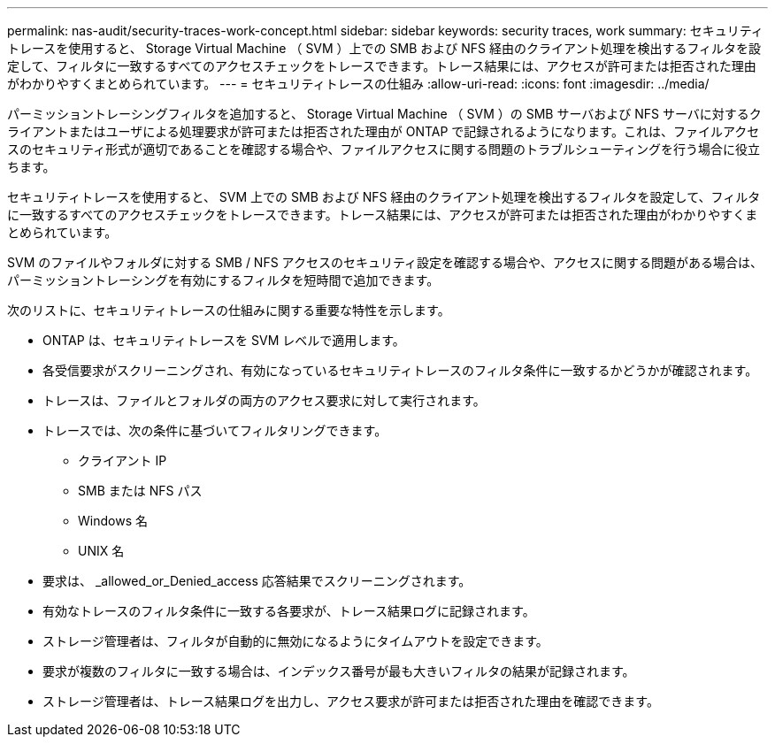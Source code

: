 ---
permalink: nas-audit/security-traces-work-concept.html 
sidebar: sidebar 
keywords: security traces, work 
summary: セキュリティトレースを使用すると、 Storage Virtual Machine （ SVM ）上での SMB および NFS 経由のクライアント処理を検出するフィルタを設定して、フィルタに一致するすべてのアクセスチェックをトレースできます。トレース結果には、アクセスが許可または拒否された理由がわかりやすくまとめられています。 
---
= セキュリティトレースの仕組み
:allow-uri-read: 
:icons: font
:imagesdir: ../media/


[role="lead"]
パーミッショントレーシングフィルタを追加すると、 Storage Virtual Machine （ SVM ）の SMB サーバおよび NFS サーバに対するクライアントまたはユーザによる処理要求が許可または拒否された理由が ONTAP で記録されるようになります。これは、ファイルアクセスのセキュリティ形式が適切であることを確認する場合や、ファイルアクセスに関する問題のトラブルシューティングを行う場合に役立ちます。

セキュリティトレースを使用すると、 SVM 上での SMB および NFS 経由のクライアント処理を検出するフィルタを設定して、フィルタに一致するすべてのアクセスチェックをトレースできます。トレース結果には、アクセスが許可または拒否された理由がわかりやすくまとめられています。

SVM のファイルやフォルダに対する SMB / NFS アクセスのセキュリティ設定を確認する場合や、アクセスに関する問題がある場合は、パーミッショントレーシングを有効にするフィルタを短時間で追加できます。

次のリストに、セキュリティトレースの仕組みに関する重要な特性を示します。

* ONTAP は、セキュリティトレースを SVM レベルで適用します。
* 各受信要求がスクリーニングされ、有効になっているセキュリティトレースのフィルタ条件に一致するかどうかが確認されます。
* トレースは、ファイルとフォルダの両方のアクセス要求に対して実行されます。
* トレースでは、次の条件に基づいてフィルタリングできます。
+
** クライアント IP
** SMB または NFS パス
** Windows 名
** UNIX 名


* 要求は、 _allowed_or_Denied_access 応答結果でスクリーニングされます。
* 有効なトレースのフィルタ条件に一致する各要求が、トレース結果ログに記録されます。
* ストレージ管理者は、フィルタが自動的に無効になるようにタイムアウトを設定できます。
* 要求が複数のフィルタに一致する場合は、インデックス番号が最も大きいフィルタの結果が記録されます。
* ストレージ管理者は、トレース結果ログを出力し、アクセス要求が許可または拒否された理由を確認できます。

